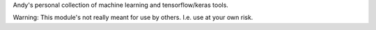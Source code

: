 Andy's personal collection of machine learning and tensorflow/keras tools.

Warning: This module's not really meant for use by others.  I.e. use at your own risk.

